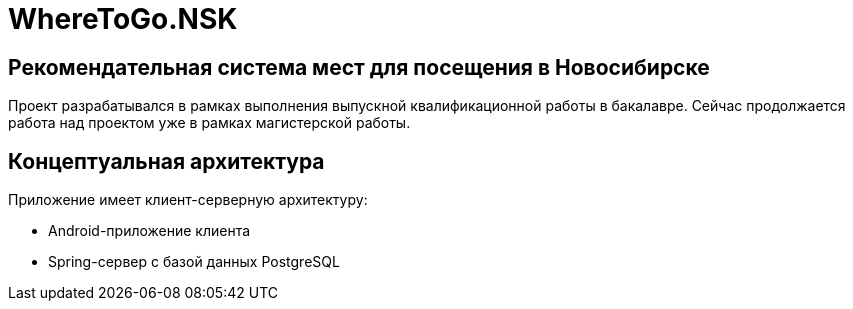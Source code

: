 = WhereToGo.NSK

== Рекомендательная система мест для посещения в Новосибирске

Проект разрабатывался в рамках выполнения выпускной квалификационной работы в бакалавре. Сейчас продолжается работа над проектом уже в рамках магистерской работы.

== Концептуальная архитектура

Приложение имеет клиент-серверную архитектуру:

* Android-приложение клиента
* Spring-сервер с базой данных PostgreSQL